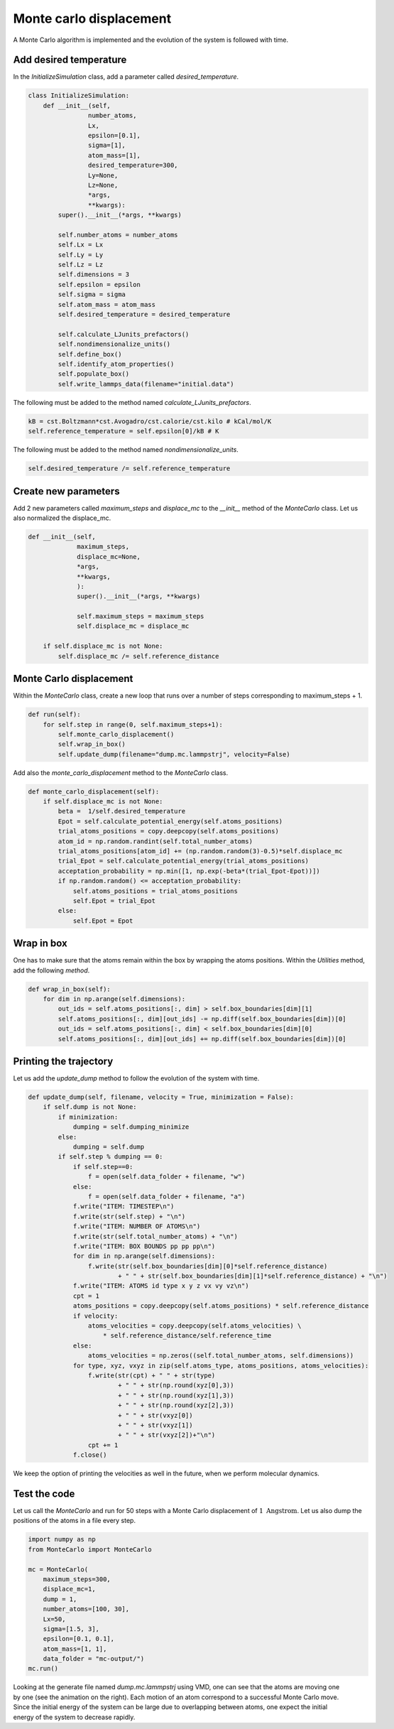 Monte carlo displacement
========================

.. container:: justify

    A Monte Carlo algorithm is implemented and the 
    evolution of the system is followed with time.

Add desired temperature
-----------------------

.. container:: justify

    In the *InitializeSimulation* class, add a parameter
    called *desired_temperature*.

.. code-block:: python

    class InitializeSimulation:
        def __init__(self,
                    number_atoms,
                    Lx,
                    epsilon=[0.1],
                    sigma=[1],
                    atom_mass=[1],
                    desired_temperature=300,
                    Ly=None,
                    Lz=None,
                    *args,
                    **kwargs):
            super().__init__(*args, **kwargs) 

            self.number_atoms = number_atoms
            self.Lx = Lx
            self.Ly = Ly
            self.Lz = Lz
            self.dimensions = 3
            self.epsilon = epsilon
            self.sigma = sigma
            self.atom_mass = atom_mass
            self.desired_temperature = desired_temperature

            self.calculate_LJunits_prefactors()
            self.nondimensionalize_units()
            self.define_box()
            self.identify_atom_properties()
            self.populate_box()
            self.write_lammps_data(filename="initial.data")

.. container:: justify

    The following must be added to the method named *calculate_LJunits_prefactors*.

.. code-block:: python

    kB = cst.Boltzmann*cst.Avogadro/cst.calorie/cst.kilo # kCal/mol/K
    self.reference_temperature = self.epsilon[0]/kB # K

.. container:: justify

    The following must be added to the method named *nondimensionalize_units*.

.. code-block:: python

    self.desired_temperature /= self.reference_temperature

Create new parameters
---------------------

.. container:: justify

    Add 2 new parameters called *maximum_steps* and *displace_mc*
    to the *__init__* method of the *MonteCarlo* class.
    Let us also normalized the displace_mc.

.. code-block:: python

    def __init__(self,
                 maximum_steps,
                 displace_mc=None,
                 *args,
                 **kwargs,
                 ):
                 super().__init__(*args, **kwargs)

                 self.maximum_steps = maximum_steps
                 self.displace_mc = displace_mc

        if self.displace_mc is not None:
            self.displace_mc /= self.reference_distance

Monte Carlo displacement
------------------------

.. container:: justify

    Within the *MonteCarlo* class, create a new loop that
    runs over a number of steps corresponding to maximum_steps + 1.

.. code-block:: python

    def run(self):
        for self.step in range(0, self.maximum_steps+1):
            self.monte_carlo_displacement()
            self.wrap_in_box()
            self.update_dump(filename="dump.mc.lammpstrj", velocity=False)

.. container:: justify

    Add also the *monte_carlo_displacement* method to the *MonteCarlo* class.

.. code-block:: python

    def monte_carlo_displacement(self):
        if self.displace_mc is not None:
            beta =  1/self.desired_temperature
            Epot = self.calculate_potential_energy(self.atoms_positions)
            trial_atoms_positions = copy.deepcopy(self.atoms_positions)
            atom_id = np.random.randint(self.total_number_atoms)
            trial_atoms_positions[atom_id] += (np.random.random(3)-0.5)*self.displace_mc
            trial_Epot = self.calculate_potential_energy(trial_atoms_positions)
            acceptation_probability = np.min([1, np.exp(-beta*(trial_Epot-Epot))])
            if np.random.random() <= acceptation_probability:
                self.atoms_positions = trial_atoms_positions
                self.Epot = trial_Epot
            else:
                self.Epot = Epot 

Wrap in box
-----------

.. container:: justify

    One has to make sure that the atoms remain within the 
    box by wrapping the atoms positions. Within the *Utilities* method,
    add the following *method*.

.. code-block:: python

    def wrap_in_box(self):
        for dim in np.arange(self.dimensions):
            out_ids = self.atoms_positions[:, dim] > self.box_boundaries[dim][1]
            self.atoms_positions[:, dim][out_ids] -= np.diff(self.box_boundaries[dim])[0]
            out_ids = self.atoms_positions[:, dim] < self.box_boundaries[dim][0]
            self.atoms_positions[:, dim][out_ids] += np.diff(self.box_boundaries[dim])[0]

Printing the trajectory
-----------------------

.. container:: justify

    Let us add the *update_dump* method to follow the evolution of the system with time.

.. code-block:: python

    def update_dump(self, filename, velocity = True, minimization = False):
        if self.dump is not None:
            if minimization:
                dumping = self.dumping_minimize
            else:
                dumping = self.dump
            if self.step % dumping == 0:
                if self.step==0:
                    f = open(self.data_folder + filename, "w")
                else:
                    f = open(self.data_folder + filename, "a")
                f.write("ITEM: TIMESTEP\n")
                f.write(str(self.step) + "\n")
                f.write("ITEM: NUMBER OF ATOMS\n")
                f.write(str(self.total_number_atoms) + "\n")
                f.write("ITEM: BOX BOUNDS pp pp pp\n")
                for dim in np.arange(self.dimensions):
                    f.write(str(self.box_boundaries[dim][0]*self.reference_distance)
                            + " " + str(self.box_boundaries[dim][1]*self.reference_distance) + "\n")
                f.write("ITEM: ATOMS id type x y z vx vy vz\n")
                cpt = 1
                atoms_positions = copy.deepcopy(self.atoms_positions) * self.reference_distance
                if velocity:
                    atoms_velocities = copy.deepcopy(self.atoms_velocities) \
                        * self.reference_distance/self.reference_time 
                else:
                    atoms_velocities = np.zeros((self.total_number_atoms, self.dimensions))
                for type, xyz, vxyz in zip(self.atoms_type, atoms_positions, atoms_velocities):
                    f.write(str(cpt) + " " + str(type)
                            + " " + str(np.round(xyz[0],3))
                            + " " + str(np.round(xyz[1],3))
                            + " " + str(np.round(xyz[2],3))
                            + " " + str(vxyz[0])
                            + " " + str(vxyz[1])
                            + " " + str(vxyz[2])+"\n") 
                    cpt += 1
                f.close()


.. container:: justify

    We keep the option of printing the velocities as well in the future,
    when we perform molecular dynamics.

Test the code
-------------

.. container:: justify

    Let us call the *MonteCarlo* and run for 50 steps
    with a Monte Carlo displacement of :math:`1~\text{Angstrom}`.
    Let us also dump the positions of the atoms in a file every step.

.. code-block:: python

    import numpy as np
    from MonteCarlo import MonteCarlo

    mc = MonteCarlo(
        maximum_steps=300,
        displace_mc=1,
        dump = 1,
        number_atoms=[100, 30],
        Lx=50,
        sigma=[1.5, 3],
        epsilon=[0.1, 0.1],
        atom_mass=[1, 1],
        data_folder = "mc-output/")
    mc.run()

.. figure:: ../_static/chapter6/avatar-dark.webp
    :alt: binary lennard jones fluid
    :height: 250
    :align: right
    :class: only-dark

.. figure:: ../_static/chapter6/avatar-light.webp
    :alt: binary lennard jones fluid
    :height: 250
    :align: right
    :class: only-light

.. container:: justify

    Looking at the generate file named *dump.mc.lammpstrj* using VMD, 
    one can see that the atoms are moving
    one by one (see the animation on the right). Each motion of an atom
    correspond to a successful Monte Carlo move. Since the initial 
    energy of the system can be large due to overlapping between atoms,
    one expect the initial energy of the system to decrease rapidly.